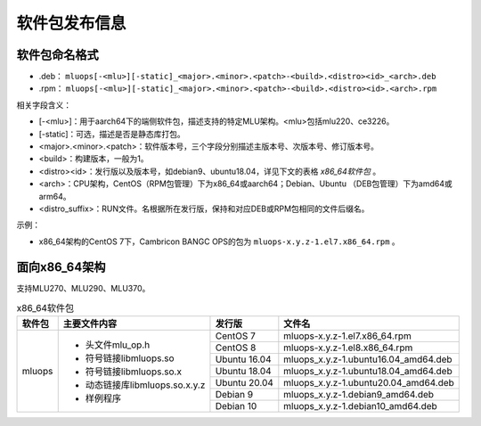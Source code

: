 .. _软件包发布信息:

软件包发布信息
===================================

软件包命名格式
-----------------------------------

- .deb： ``mluops[-<mlu>][-static]_<major>.<minor>.<patch>-<build>.<distro><id>_<arch>.deb``

- .rpm： ``mluops[-<mlu>][-static]_<major>.<minor>.<patch>-<build>.<distro><id>.<arch>.rpm``


相关字段含义：

- [-<mlu>]：用于aarch64下的端侧软件包，描述支持的特定MLU架构。<mlu>包括mlu220、ce3226。

- [-static]：可选，描述是否是静态库打包。

- <major>.<minor>.<patch>：软件版本号，三个字段分别描述主版本号、次版本号、修订版本号。

- <build>：构建版本，一般为1。

- <distro><id>：发行版以及版本号，如debian9、ubuntu18.04，详见下文的表格 `x86_64软件包` 。

- <arch>：CPU架构，CentOS（RPM包管理）下为x86_64或aarch64；Debian、Ubuntu （DEB包管理）下为amd64或arm64。

- <distro_suffix>：RUN文件。名根据所在发行版，保持和对应DEB或RPM包相同的文件后缀名。


示例：

- x86_64架构的CentOS 7下，Cambricon BANGC OPS的包为 ``mluops-x.y.z-1.el7.x86_64.rpm`` 。


面向x86_64架构
-------------------------------

支持MLU270、MLU290、MLU370。


.. _x86_64软件包:

.. tabularcolumns:: |m{0.15\textwidth}|m{0.3\textwidth}|m{0.15\textwidth}|m{0.3\textwidth}|

.. table:: x86_64软件包

   +-----------------+-------------------------------+--------------+---------------------------------------+
   | 软件包          | 主要文件内容                  | 发行版       | 文件名                                |
   +=================+===============================+==============+=======================================+
   | mluops          | - 头文件mlu_op.h              | CentOS 7     | mluops-x.y.z-1.el7.x86_64.rpm         |
   |                 |                               +--------------+---------------------------------------+
   |                 | - 符号链接libmluops.so        | CentOS 8     | mluops-x.y.z-1.el8.x86_64.rpm         |
   |                 |                               +--------------+---------------------------------------+
   |                 | - 符号链接libmluops.so.x      | Ubuntu 16.04 | mluops_x.y.z-1.ubuntu16.04_amd64.deb  |
   |                 |                               +--------------+---------------------------------------+
   |                 | - 动态链接库libmluops.so.x.y.z| Ubuntu 18.04 | mluops_x.y.z-1.ubuntu18.04_amd64.deb  |
   |                 |                               +--------------+---------------------------------------+
   |                 | - 样例程序                    | Ubuntu 20.04 |  mluops_x.y.z-1.ubuntu20.04_amd64.deb |
   |                 |                               +--------------+---------------------------------------+
   |                 |                               | Debian 9     | mluops_x.y.z-1.debian9_amd64.deb      |
   |                 |                               +--------------+---------------------------------------+
   |                 |                               | Debian 10    | mluops_x.y.z-1.debian10_amd64.deb     |
   +-----------------+-------------------------------+--------------+---------------------------------------+


